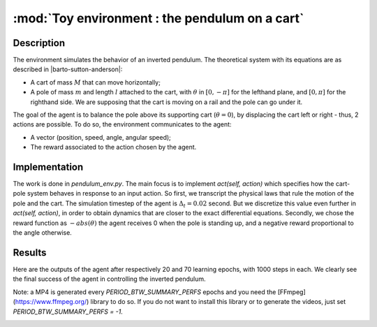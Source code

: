 .. _toy_env_pendulum:

:mod:`Toy environment : the pendulum on a cart`
================================================


Description
########### 

The environment simulates the behavior of an inverted pendulum. The theoretical system with its equations are as described in |barto-sutton-anderson|:

.. |barto-sutton-anderson| raw:: html

   <a href="https://webdocs.cs.ualberta.ca/~sutton/papers/barto-sutton-anderson-83.pdf" target="_blank">Barto et al. (1983)</a>


* A cart of mass :math:`M` that can move horizontally;
* A pole of mass :math:`m` and length :math:`l` attached to the cart, with :math:`\theta` in :math:`[0, -\pi]` for the lefthand plane, and :math:`[0, \pi]` for the righthand side. We are supposing that the cart is moving on a rail and the pole can go under it.

.. image:: https://upload.wikimedia.org/wikipedia/commons/thumb/0/00/Cart-pendulum.svg/2000px-Cart-pendulum.svg.png
   :width: 200 px
   :alt: Inverted Pendulum
   :align: center


The goal of the agent is to balance the pole above its supporting cart (:math:`\theta=0`), by displacing the cart left or right - thus, 2 actions are possible. To do so, the environment communicates to the agent:

* A vector (position, speed, angle, angular speed);
* The reward associated to the action chosen by the agent. 

Implementation
##############

The work is done in `pendulum_env.py`. The main focus is to implement `act(self, action)` which specifies how the cart-pole system behaves in response to an input action. So first, we transcript the physical laws that rule the motion of the pole and the cart. The simulation timestep of the agent is :math:`\Delta_t=0.02` second. But we discretize this value even further in `act(self, action)`, in order to obtain dynamics that are closer to the exact differential equations. 
Secondly, we chose the reward function as :math:`- abs(\theta)` the agent receives 0 when the pole is standing up, and a negative reward proportional to the angle otherwise.

Results
##############

Here are the outputs of the agent after respectively 20 and 70 learning epochs, with 1000 steps in each. We clearly see the final success of the agent in controlling the inverted pendulum. 

Note: a MP4 is generated every `PERIOD_BTW_SUMMARY_PERFS` epochs and you need the [FFmpeg](https://www.ffmpeg.org/) library to do so. If you do not want to install this library or to generate the videos, just set `PERIOD_BTW_SUMMARY_PERFS = -1`.

.. image:: http://vincent.francois-l.be/img_GeneralDeepQRL/output2.gif
   :width: 500 px
   :align: center

.. image:: http://vincent.francois-l.be/img_GeneralDeepQRL/output7.gif
   :width: 500 px
   :align: center